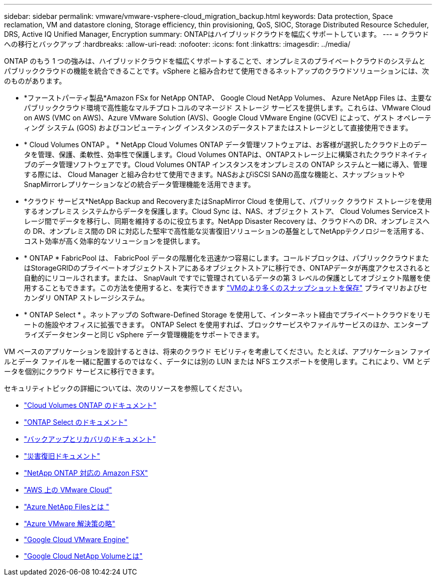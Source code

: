 ---
sidebar: sidebar 
permalink: vmware/vmware-vsphere-cloud_migration_backup.html 
keywords: Data protection, Space reclamation, VM and datastore cloning, Storage efficiency, thin provisioning, QoS, SIOC, Storage Distributed Resource Scheduler, DRS, Active IQ Unified Manager, Encryption 
summary: ONTAPはハイブリッドクラウドを幅広くサポートしています。 
---
= クラウドへの移行とバックアップ
:hardbreaks:
:allow-uri-read: 
:nofooter: 
:icons: font
:linkattrs: 
:imagesdir: ../media/


[role="lead"]
ONTAP のもう 1 つの強みは、ハイブリッドクラウドを幅広くサポートすることで、オンプレミスのプライベートクラウドのシステムとパブリッククラウドの機能を統合できることです。vSphere と組み合わせて使用できるネットアップのクラウドソリューションには、次のものがあります。

* *ファーストパーティ製品*Amazon FSx for NetApp ONTAP、 Google Cloud NetApp Volumes、 Azure NetApp Files は、主要なパブリッククラウド環境で高性能なマルチプロトコルのマネージド ストレージ サービスを提供します。これらは、VMware Cloud on AWS (VMC on AWS)、Azure VMware Solution (AVS)、Google Cloud VMware Engine (GCVE) によって、ゲスト オペレーティング システム (GOS) およびコンピューティング インスタンスのデータストアまたはストレージとして直接使用できます。
* * Cloud Volumes ONTAP 。 * NetApp Cloud Volumes ONTAP データ管理ソフトウェアは、お客様が選択したクラウド上のデータを管理、保護、柔軟性、効率性で保護します。Cloud Volumes ONTAPは、ONTAPストレージ上に構築されたクラウドネイティブのデータ管理ソフトウェアです。Cloud Volumes ONTAP インスタンスをオンプレミスの ONTAP システムと一緒に導入、管理する際には、 Cloud Manager と組み合わせて使用できます。NASおよびiSCSI SANの高度な機能と、スナップショットやSnapMirrorレプリケーションなどの統合データ管理機能を活用できます。
* *クラウド サービス*NetApp Backup and RecoveryまたはSnapMirror Cloud を使用して、パブリック クラウド ストレージを使用するオンプレミス システムからデータを保護します。Cloud Sync は、NAS、オブジェクト ストア、 Cloud Volumes Serviceストレージ間でデータを移行し、同期を維持するのに役立ちます。NetApp Disaster Recovery は、クラウドへの DR、オンプレミスへの DR、オンプレミス間の DR に対応した堅牢で高性能な災害復旧ソリューションの基盤としてNetAppテクノロジーを活用する、コスト効率が高く効率的なソリューションを提供します。
* * ONTAP * FabricPool は、 FabricPool データの階層化を迅速かつ容易にします。コールドブロックは、パブリッククラウドまたはStorageGRIDのプライベートオブジェクトストアにあるオブジェクトストアに移行でき、ONTAPデータが再度アクセスされると自動的にリコールされます。または、 SnapVault ですでに管理されているデータの第 3 レベルの保護としてオブジェクト階層を使用することもできます。この方法を使用すると、を実行できます https://www.linkedin.com/pulse/rethink-vmware-backup-again-keith-aasen/["VMのより多くのスナップショットを保存"^] プライマリおよびセカンダリ ONTAP ストレージシステム。
* * ONTAP Select * 。ネットアップの Software-Defined Storage を使用して、インターネット経由でプライベートクラウドをリモートの施設やオフィスに拡張できます。 ONTAP Select を使用すれば、ブロックサービスやファイルサービスのほか、エンタープライズデータセンターと同じ vSphere データ管理機能をサポートできます。


VM ベースのアプリケーションを設計するときは、将来のクラウド モビリティを考慮してください。たとえば、アプリケーション ファイルとデータ ファイルを一緒に配置するのではなく、データには別の LUN または NFS エクスポートを使用します。これにより、VM とデータを個別にクラウド サービスに移行できます。

セキュリティトピックの詳細については、次のリソースを参照してください。

* link:https://docs.netapp.com/us-en/storage-management-cloud-volumes-ontap/index.html["Cloud Volumes ONTAP のドキュメント"]
* link:https://docs.netapp.com/us-en/ontap-select/["ONTAP Select のドキュメント"]
* link:https://docs.netapp.com/us-en/data-services-backup-recovery/index.html["バックアップとリカバリのドキュメント"]
* link:https://docs.netapp.com/us-en/data-services-disaster-recovery/index.html["災害復旧ドキュメント"]
* link:https://aws.amazon.com/fsx/netapp-ontap/["NetApp ONTAP 対応の Amazon FSX"]
* link:https://www.vmware.com/products/vmc-on-aws.html["AWS 上の VMware Cloud"]
* link:https://learn.microsoft.com/en-us/azure/azure-netapp-files/azure-netapp-files-introduction["Azure NetApp Filesとは
"]
* link:https://azure.microsoft.com/en-us/products/azure-vmware/["Azure VMware 解決策の略"]
* link:https://cloud.google.com/vmware-engine["Google Cloud VMware Engine"]
* link:https://cloud.google.com/netapp/volumes/docs/discover/overview["Google Cloud NetApp Volumeとは"]

